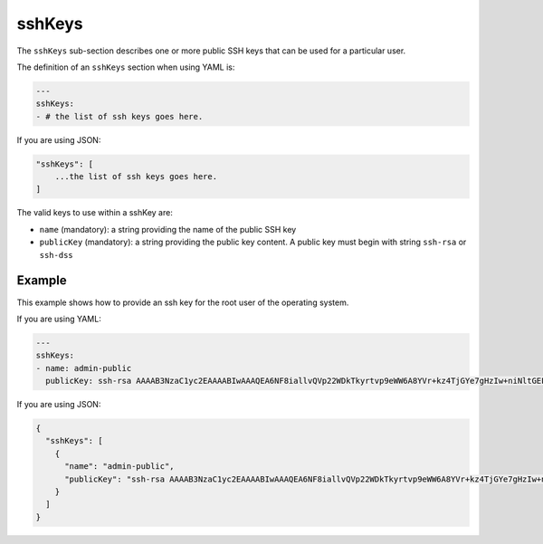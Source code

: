 .. Copyright (c) 2007-2018 UShareSoft, All rights reserved

.. _stack-installation-sshkeys:

sshKeys
=======

The ``sshKeys`` sub-section describes one or more public SSH keys that can be used for a particular user.

The definition of an ``sshKeys`` section when using YAML is:

.. code-block:: yaml

	---
	sshKeys:
	- # the list of ssh keys goes here.

If you are using JSON:

.. code-block:: javascript

	"sshKeys": [
	    ...the list of ssh keys goes here.
	]

The valid keys to use within a sshKey are:

* ``name`` (mandatory): a string providing the name of the public SSH key
* ``publicKey`` (mandatory): a string providing the public key content. A public key must begin with string ``ssh-rsa`` or ``ssh-dss``

Example
-------

This example shows how to provide an ssh key for the root user of the operating system.

If you are using YAML:

.. code-block:: yaml

	---
	sshKeys:
	- name: admin-public
	  publicKey: ssh-rsa AAAAB3NzaC1yc2EAAAABIwAAAQEA6NF8iallvQVp22WDkTkyrtvp9eWW6A8YVr+kz4TjGYe7gHzIw+niNltGEFHzD8+v1I2YJ6oXevct1YeS0o9HZyN1Q9qgCgzUFtdOKLv6IedplqoPkcmF0aYet2PkEDo3MlTBckFXPITAMzF8dJSIFo9D8HfdOV0IAdx4O7PtixWKn5y2hMNG0zQPyUecp4pzC6kivAIhyfHilFR61RGL+GPXQ2MWZWFYbAGjyiYJnAmCP3NOTd0jMZEnDkbUvxhMmBYSdETk1rRgm+R4LOzFUGaHqHDLKLX+FIPKcF96hrucXzcWyLbIbEgE98OHlnVYCzRdK8jlqm8tehUc9c9WhQ

If you are using JSON:

.. code-block:: json

	{
	  "sshKeys": [
	    {
	      "name": "admin-public",
	      "publicKey": "ssh-rsa AAAAB3NzaC1yc2EAAAABIwAAAQEA6NF8iallvQVp22WDkTkyrtvp9eWW6A8YVr+kz4TjGYe7gHzIw+niNltGEFHzD8+v1I2YJ6oXevct1YeS0o9HZyN1Q9qgCgzUFtdOKLv6IedplqoPkcmF0aYet2PkEDo3MlTBckFXPITAMzF8dJSIFo9D8HfdOV0IAdx4O7PtixWKn5y2hMNG0zQPyUecp4pzC6kivAIhyfHilFR61RGL+GPXQ2MWZWFYbAGjyiYJnAmCP3NOTd0jMZEnDkbUvxhMmBYSdETk1rRgm+R4LOzFUGaHqHDLKLX+FIPKcF96hrucXzcWyLbIbEgE98OHlnVYCzRdK8jlqm8tehUc9c9WhQ"
	    }
	  ]
	}


